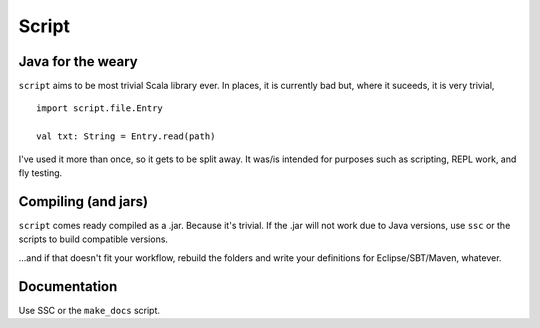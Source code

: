 ======
Script
======

Java for the weary
==================
``script`` aims to be most trivial Scala library ever. In places, it is currently bad but, where it suceeds, it is very trivial, ::

    import script.file.Entry

    val txt: String = Entry.read(path)


I've used it more than once, so it gets to be split away. It was/is intended for purposes such as scripting, REPL work, and fly testing.

Compiling (and jars)
====================
``script`` comes ready compiled as a .jar. Because it's trivial. If the .jar will not work due to Java versions, use ``ssc`` or the scripts to build compatible versions. 

...and if that doesn't fit your workflow, rebuild the folders and write your definitions for Eclipse/SBT/Maven, whatever.

Documentation
=============
Use SSC or the ``make_docs`` script.

